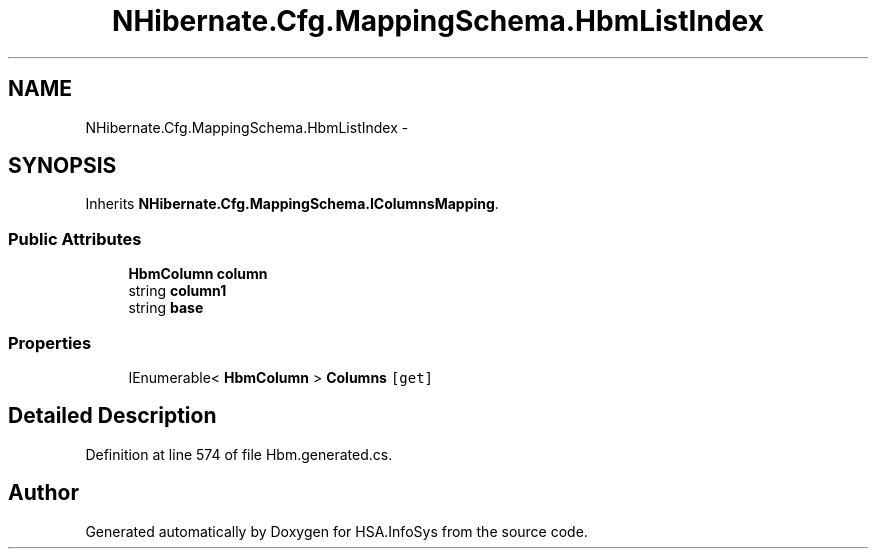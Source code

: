 .TH "NHibernate.Cfg.MappingSchema.HbmListIndex" 3 "Fri Jul 5 2013" "Version 1.0" "HSA.InfoSys" \" -*- nroff -*-
.ad l
.nh
.SH NAME
NHibernate.Cfg.MappingSchema.HbmListIndex \- 
.PP
 

.SH SYNOPSIS
.br
.PP
.PP
Inherits \fBNHibernate\&.Cfg\&.MappingSchema\&.IColumnsMapping\fP\&.
.SS "Public Attributes"

.in +1c
.ti -1c
.RI "\fBHbmColumn\fP \fBcolumn\fP"
.br
.ti -1c
.RI "string \fBcolumn1\fP"
.br
.ti -1c
.RI "string \fBbase\fP"
.br
.in -1c
.SS "Properties"

.in +1c
.ti -1c
.RI "IEnumerable< \fBHbmColumn\fP > \fBColumns\fP\fC [get]\fP"
.br
.in -1c
.SH "Detailed Description"
.PP 

.PP
Definition at line 574 of file Hbm\&.generated\&.cs\&.

.SH "Author"
.PP 
Generated automatically by Doxygen for HSA\&.InfoSys from the source code\&.
